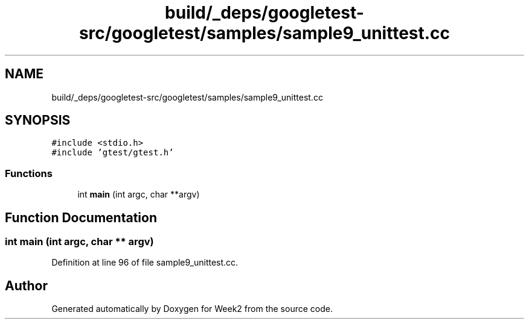 .TH "build/_deps/googletest-src/googletest/samples/sample9_unittest.cc" 3 "Tue Sep 12 2023" "Week2" \" -*- nroff -*-
.ad l
.nh
.SH NAME
build/_deps/googletest-src/googletest/samples/sample9_unittest.cc
.SH SYNOPSIS
.br
.PP
\fC#include <stdio\&.h>\fP
.br
\fC#include 'gtest/gtest\&.h'\fP
.br

.SS "Functions"

.in +1c
.ti -1c
.RI "int \fBmain\fP (int argc, char **argv)"
.br
.in -1c
.SH "Function Documentation"
.PP 
.SS "int main (int argc, char ** argv)"

.PP
Definition at line 96 of file sample9_unittest\&.cc\&.
.SH "Author"
.PP 
Generated automatically by Doxygen for Week2 from the source code\&.
